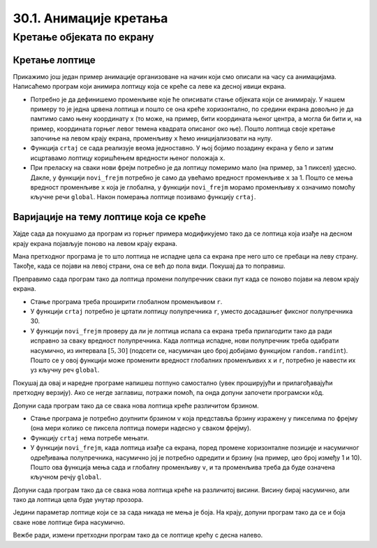 30.1. Анимације кретања
=======================

Кретање објеката по екрану
--------------------------

Кретање лоптице
'''''''''''''''

Прикажимо још један пример анимације организоване на начин који смо описали на часу са анимацијама.  Написаћемо програм који анимира лоптицу која се креће са леве ка десној ивици екрана.

.. activecode:: loptica_jednostavna
   :nocodelens:
   :modaloutput: 
   :enablecopy:
   :includesrc: _includes/loptica_jednostavna.py
                 
- Потребно је да дефинишемо променљиве које ће описивати стање
  објеката који се анимирају. У нашем примеру то је једна црвена
  лоптица и пошто се она креће хоризонтално, по средини екрана довољно
  је да памтимо само њену координату x (то може, на пример, бити
  координата њеног центра, а могла би бити и, на пример, координата
  горњег левог темена квадрата описаног око ње). Пошто лоптица своје
  кретање започиње на левом крају екрана, променљиву ``x`` ћемо
  иницијализовати на нулу.

- Функција ``crtaj`` се сада реализује веома једноставно. У њој бојимо
  позадину екрана у бело и затим исцртавамо лоптицу коришћењем
  вредности њеног положаја ``x``.

- При преласку на сваки нови фрејм потребно је да лоптицу померимо
  мало (на пример, за 1 пиксел) удесно. Дакле, у функцији
  ``novi_frejm`` потребно је само да увећамо вредност променљиве ``x``
  за 1. Пошто се мења вредност променљиве ``x`` која је глобална, у
  функцији ``novi_frejm`` морамо променљиву ``x`` означимо помоћу
  кључне речи ``global``. Након померања лоптице позивамо функцију
  ``crtaj``.

Варијације на тему лоптице која се креће
''''''''''''''''''''''''''''''''''''''''

Хајде сада да покушамо да програм из горњег примера модификујемо тако да се лоптица која изађе на
десном крају екрана појављује поново на левом крају екрана.

.. activecode:: loptica_jednostavna_1
   :nocodelens:
   :modaloutput: 
   :enablecopy:
   :includesrc: _includes/loptica_jednostavna_1.py

Мана претходног програма је то што лоптица не испадне цела са екрана пре него
што се пребаци на леву страну. Такође, када се појави на левој страни,
она се већ до пола види. Покушај да то поправиш.
                
.. activecode:: loptica_jednostavna_2
   :nocodelens:
   :modaloutput: 
   :enablecopy:
   :playtask:
   :includexsrc: _includes/loptica_jednostavna_2.py

   x = 0  # pozicija loptice

   def crtaj():
       # crtamo lopticu
       prozor.fill(pg.Color("white"))
       pg.draw.circle(prozor, pg.Color("red"), (x, visina // 2), 30)

   def novi_frejm():
       global x
       x += 1    # pomeramo lopticu za jedan piksel nadesno
       if x > ???:
           x = -???
       crtaj()

Преправимо сада програм тако да лоптица промени полупречник сваки пут
када се поново појави на левом крају екрана.

- Стање програма треба проширити глобалном променљивом ``r``.
- У функцији ``crtaj`` потребно је цртати лоптицу полупречника ``r``,
  уместо досадашњег фиксног полупречника 30.
- У функцији ``novi_frejm`` проверу да ли је лоптица испала са екрана
  треба прилагодити тако да ради исправно за сваку вредност
  полупречника. Када лоптица испадне, нови полупречник треба одабрати
  насумично, из интервала :math:`[5, 30]` (подсети се, насумичан цео
  број добијамо функцијом ``random.randint``). Пошто се у овој
  функцији може променити вредност глобалних променљивих ``x`` и
  ``r``, потребно је навести их уз кључну реч ``global``.

Покушај да овај и наредне програме напишеш потпуно самостално (увек
проширујући и прилагођавајући претходну верзију). Ако се негде
заглавиш, потражи помоћ, па онда допуни започети програмски кôд.

.. activecode:: loptica_jednostavna_3
   :nocodelens:
   :modaloutput: 
   :enablecopy:
   :playtask:
   :help:
   :includexsrc: _includes/loptica_jednostavna_3.py

   x = 0  # pozicija loptice
   r = 30 # poluprečnik loptice

   def crtaj():
       # crtamo lopticu
       prozor.fill(pg.Color("white"))
       pg.draw.circle(prozor, pg.Color("red"), (x, visina // 2), r)

   def novi_frejm():
       global x, r
       x += 1    # pomeramo lopticu za jedan piksel nadesno
       if ???:
           r = ???
           x = ???
       crtaj()

Допуни сада програм тако да се свака нова лоптица креће различитом
брзином.

- Стање програма је потребно доупнити брзином ``v`` која представља
  брзину изражену у пикселима по фрејму (она мери колико се пиксела
  лоптица помери надесно у сваком фрејму).
- Функцију ``crtaj`` нема потребе мењати.
- У функцији ``novi_frejm``, када лоптица изађе са екрана, поред
  промене хоризонталне позиције и насумичног одређивања полупречника,
  насумично јој је потребно одредити и брзину (на пример, цео број
  између 1 и 10). Пошто ова функција мења сада и глобалну променљиву
  ``v``, и та променљива треба да буде означена кључном речју
  ``global``.
           
.. activecode:: loptica_jednostavna_4
   :nocodelens:
   :modaloutput: 
   :enablecopy:
   :playtask:
   :help:
   :includexsrc: _includes/loptica_jednostavna_4.py

   x = 0  # pozicija loptice
   r = 30 # poluprečnik loptice
   v = 1  # brzina loptice

   def crtaj():
       # crtamo lopticu
       prozor.fill(pg.Color("white"))
       pg.draw.circle(prozor, pg.Color("red"), (x, visina // 2), r)

   def novi_frejm():
       global x, r, ???
       x += ???  # pomeramo lopticu za jedan piksel nadesno
       if x - r > sirina:
           r = random.randint(5, 30)
           x = -r
           ???
       crtaj()

Допуни сада програм тако да се свака нова лоптица креће на различитој
висини. Висину бирај насумично, али тако да лоптица цела буде унутар
прозора.
           
.. activecode:: loptica_jednostavna_5
   :nocodelens:
   :modaloutput: 
   :enablecopy:
   :playtask:
   :help:
   :includexsrc: _includes/loptica_jednostavna_5.py

   x = 0           # pozicija loptice
   y = ???         # visina loptice, inicijalno na sredini ekrana
   r = 30          # poluprečnik loptice
   v = 1           # brzina loptice
    
   def crtaj():
       # crtamo lopticu
       prozor.fill(pg.Color("white"))
       pg.draw.circle(prozor, pg.Color("red"), (x, y), r)
    
   def novi_frejm():
       global x, y, r, v
       x += v    # pomeramo lopticu za jedan piksel nadesno
       if x - r > sirina:
           r = random.randint(5, 30)
           x = -r
           y = ??? # nasumično određujemo visinu
           v = random.randint(1, 5)
       crtaj()

Једини параметар лоптице који се за сада никада не мења је боја. На
крају, допуни програм тако да се и боја сваке нове лоптице бира
насумично.
           
.. activecode:: loptica_jednostavna_6
   :nocodelens:
   :modaloutput: 
   :enablecopy:
   :playtask:
   :help:
   :includexsrc: _includes/loptica_jednostavna_6.py

   x = 0  # pozicija loptice
   y = visina // 2
   r = 30 # poluprečnik loptice
   v = 1  # brzina loptice
   boja = pg.Color("red") # boja loptice
    
   def crtaj():
       # crtamo lopticu
       prozor.fill(pg.Color("white"))
       pg.draw.circle(prozor, boja, (x, y), r)
    
   def novi_frejm():
       global x, y, r, v, boja
       x += v    # pomeramo lopticu za jedan piksel nadesno
       if x - r > sirina:
           r = random.randint(5, 30)
           x = -r
           y = random.randint(r, visina - r)
           v = random.randint(1, 5)
           boja = (???, ???, ???)
       crtaj()

Вежбе ради, измени претходни програм тако да се лоптице крећу с десна
налево.
           
.. activecode:: loptica_jednostavna_7
   :nocodelens:
   :modaloutput: 
   :enablecopy:
   :playtask:
   :help:
   :includexsrc: _includes/loptica_jednostavna_7.py

   x = ???  # pozicija loptice
   y = ???
   r = 30 # poluprečnik loptice
   v = 1  # brzina loptice
   boja = pg.Color("red") # boja loptice
    
   def crtaj():
       # crtamo lopticu
       prozor.fill(pg.Color("white"))
       pg.draw.circle(prozor, boja, (x, y), r)
    
   def novi_frejm():
       global x, y, r, v, boja
       ???    # pomeramo lopticu za jedan piksel nadesno
       if ???:
           r = random.randint(5, 30)
           x = ???
           y = random.randint(r, visina - r)
           v = random.randint(1, 5)
           boja = (random.randint(0, 255), random.randint(0, 255), random.randint(0, 255))
       crtaj()
